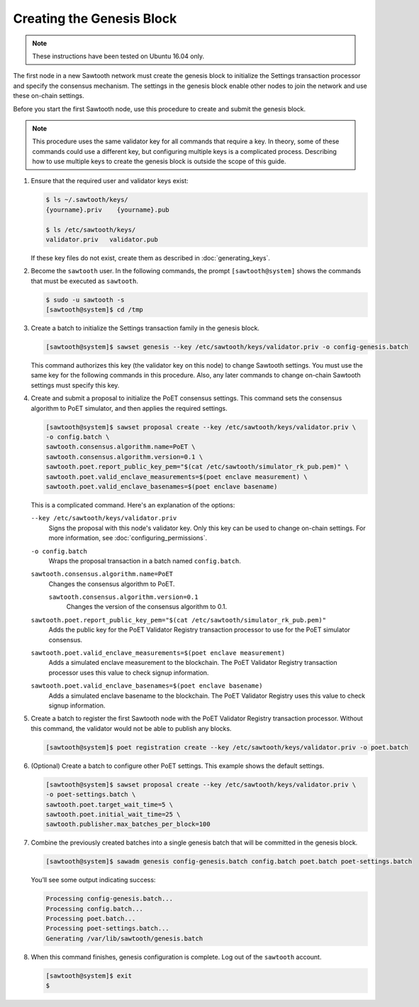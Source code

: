 **************************
Creating the Genesis Block
**************************

.. note::


   These instructions have been tested on Ubuntu 16.04 only.

The first node in a new Sawtooth network must create the genesis block to
initialize the Settings transaction processor and specify the consensus
mechanism. The settings in the genesis block enable other nodes to join the
network and use these on-chain settings.

Before you start the first Sawtooth node, use this procedure to create and
submit the genesis block.

.. note::

   This procedure uses the same validator key for all commands that require a
   key. In theory, some of these commands could use a different key, but
   configuring multiple keys is a complicated process. Describing how to use
   multiple keys to create the genesis block is outside the scope of this guide.

1. Ensure that the required user and validator keys exist:

   .. code-block:: console

      $ ls ~/.sawtooth/keys/
      {yourname}.priv    {yourname}.pub

      $ ls /etc/sawtooth/keys/
      validator.priv   validator.pub

   If these key files do not exist, create them as described in
   :doc:`generating_keys`.

#. Become the ``sawtooth`` user. In the following commands, the prompt
   ``[sawtooth@system]`` shows the commands that must be executed as
   ``sawtooth``.

   .. code-block:: console

      $ sudo -u sawtooth -s
      [sawtooth@system]$ cd /tmp

#. Create a batch to initialize the Settings transaction family in the genesis
   block.

   .. code-block:: console

      [sawtooth@system]$ sawset genesis --key /etc/sawtooth/keys/validator.priv -o config-genesis.batch

   This command authorizes this key (the validator key on this node) to change
   Sawtooth settings. You must use the same key for the following commands in
   this procedure. Also, any later commands to change on-chain Sawtooth settings
   must specify this key.

#. Create and submit a proposal to initialize the PoET consensus settings. This
   command sets the consensus algorithm to PoET simulator, and then applies the
   required settings.

   .. code-block:: console

      [sawtooth@system]$ sawset proposal create --key /etc/sawtooth/keys/validator.priv \
      -o config.batch \
      sawtooth.consensus.algorithm.name=PoET \
      sawtooth.consensus.algorithm.version=0.1 \
      sawtooth.poet.report_public_key_pem="$(cat /etc/sawtooth/simulator_rk_pub.pem)" \
      sawtooth.poet.valid_enclave_measurements=$(poet enclave measurement) \
      sawtooth.poet.valid_enclave_basenames=$(poet enclave basename)

   This is a complicated command. Here's an explanation of the options:

   ``--key /etc/sawtooth/keys/validator.priv``
    Signs the proposal with this node's validator key. Only this key can be
    used to change on-chain settings. For more information, see
    :doc:`configuring_permissions`.

   ``-o config.batch``
    Wraps the proposal transaction in a batch named ``config.batch``.

   ``sawtooth.consensus.algorithm.name=PoET``
    Changes the consensus algorithm to PoET.

    ``sawtooth.consensus.algorithm.version=0.1``
     Changes the version of the consensus algorithm to 0.1.

   ``sawtooth.poet.report_public_key_pem="$(cat /etc/sawtooth/simulator_rk_pub.pem)"``
    Adds the public key for the PoET Validator Registry transaction
    processor to use for the PoET simulator consensus.

   ``sawtooth.poet.valid_enclave_measurements=$(poet enclave measurement)``
    Adds a simulated enclave measurement to the blockchain. The
    PoET Validator Registry transaction processor uses this value to check
    signup information.

   ``sawtooth.poet.valid_enclave_basenames=$(poet enclave basename)``
    Adds a simulated enclave basename to the blockchain. The PoET
    Validator Registry uses this value to check signup information.

#. Create a batch to register the first Sawtooth node with the PoET Validator
   Registry transaction processor. Without this command, the validator would not
   be able to publish any blocks.

   .. code-block:: console

      [sawtooth@system]$ poet registration create --key /etc/sawtooth/keys/validator.priv -o poet.batch

#. (Optional) Create a batch to configure other PoET settings. This example
   shows the default settings.

   .. code-block:: console

      [sawtooth@system]$ sawset proposal create --key /etc/sawtooth/keys/validator.priv \
      -o poet-settings.batch \
      sawtooth.poet.target_wait_time=5 \
      sawtooth.poet.initial_wait_time=25 \
      sawtooth.publisher.max_batches_per_block=100

#. Combine the previously created batches into a single genesis batch that will
   be committed in the genesis block.

   .. code-block:: console

      [sawtooth@system]$ sawadm genesis config-genesis.batch config.batch poet.batch poet-settings.batch

   You’ll see some output indicating success:

   .. code-block:: console

       Processing config-genesis.batch...
       Processing config.batch...
       Processing poet.batch...
       Processing poet-settings.batch...
       Generating /var/lib/sawtooth/genesis.batch

#. When this command finishes, genesis configuration is complete. Log out of the
   ``sawtooth`` account.

   .. code-block:: console

      [sawtooth@system]$ exit
      $


.. Licensed under Creative Commons Attribution 4.0 International License
.. https://creativecommons.org/licenses/by/4.0/
